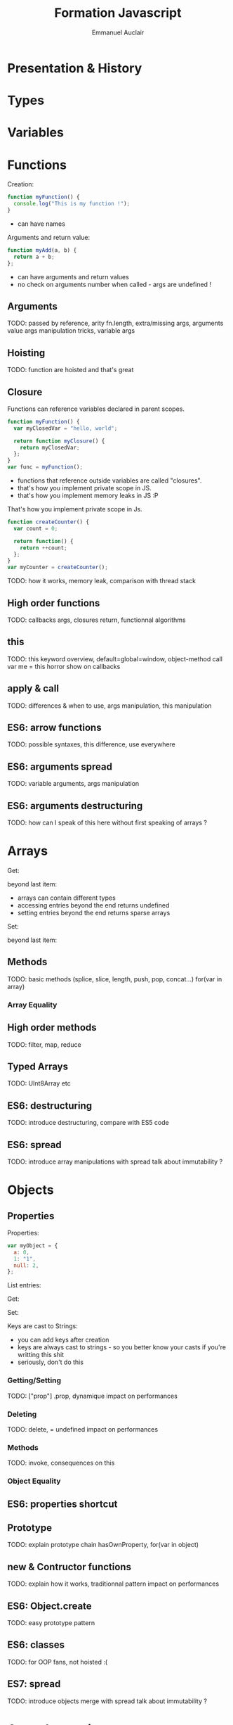 #+TITLE: Formation Javascript
#+AUTHOR: Emmanuel Auclair
#+OPTIONS: toc:1
#+OPTIONS: reveal_center:t reveal_width:1200 reveal_height:800
#+REVEAL_HLEVEL: 2
#+REVEAL_ROOT: ./reveal.js
#+REVEAL_TRANS: none
#+REVEAL_THEME: night
#+REVEAL_DEFAULT_FRAG_STYLE: appear
#+REVEAL_EXTRA_CSS: ./local.css

* Presentation & History
  #+INCLUDE: "./slides/presentation.org"

* Types
  #+INCLUDE: "./slides/types.org"

* Variables
  #+INCLUDE: "./slides/vars.org"

* Functions
    Creation:
    #+BEGIN_SRC js :exports code :results output :session function-types
    function myFunction() {
      console.log("This is my function !");
    }
    #+END_SRC

    #+BEGIN_SRC js :exports results :results output :session function-types
    myFunction();
    #+END_SRC

    #+BEGIN_NOTES
    - can have names
    #+END_NOTES

    #+REVEAL: split

    Arguments and return value:
    #+BEGIN_SRC js :exports code :results output :session function-types
    function myAdd(a, b) {
      return a + b;
    };
    #+END_SRC

    #+BEGIN_SRC js :exports results :results output :session function-types
    myAdd("hello ", "world");
    myAdd("hello ");
    #+END_SRC

    #+BEGIN_SRC js :exports results :results output :session function-types
    myAdd.length;
    #+END_SRC

    #+BEGIN_NOTES
    - can have arguments and return values
    - no check on arguments number when called - args are undefined !
    #+END_NOTES
** Arguments
   TODO: passed by reference, arity fn.length, extra/missing args, arguments value
   args manipulation tricks, variable args
** Hoisting
   TODO: function are hoisted and that's great
** Closure

   #+REVEAL: split

   Functions can reference variables declared in parent scopes.
   #+BEGIN_SRC js :exports code :results output :session vars-local-scope
   function myFunction() {
     var myClosedVar = "hello, world";

     return function myClosure() {
       return myClosedVar;
     };
   }
   var func = myFunction();
   #+END_SRC

   #+BEGIN_SRC js :exports results :results output :session vars-local-scope
   func();
   #+END_SRC

   #+BEGIN_NOTES
   - functions that reference outside variables are called "closures".
   - that's how you implement private scope in JS.
   - that's how you implement memory leaks in JS :P
   #+END_NOTES

   #+REVEAL: split

   That's how you implement private scope in Js.
   #+BEGIN_SRC js :exports code :results output :session vars-local-scope
   function createCounter() {
     var count = 0;

     return function() {
       return ++count;
     };
   }
   var myCounter = createCounter();
   #+END_SRC

   #+BEGIN_SRC js :exports results :results output :session vars-local-scope
   myCounter();
   myCounter();
   #+END_SRC
    TODO: how it works, memory leak, comparison with thread stack
** High order functions
   TODO: callbacks args, closures return, functionnal algorithms
** this
   TODO: this keyword overview, default=global=window, object-method call
   var me = this horror show on callbacks
** apply & call
   TODO: differences & when to use, args manipulation, this manipulation
** ES6: arrow functions
   TODO: possible syntaxes, this difference, use everywhere
** ES6: arguments spread
   TODO: variable arguments, args manipulation
** ES6: arguments destructuring
   TODO: how can I speak of this here without first speaking of arrays ?
* Arrays
    Get:
    #+BEGIN_SRC js :exports results :results output :session array-types
    myArray[0];
    myArray[2];
    #+END_SRC

    beyond last item:
    #+BEGIN_SRC js :exports results :results output :session array-types
    myArray[3];
    #+END_SRC

    #+BEGIN_NOTES
    - arrays can contain different types
    - accessing entries beyond the end returns undefined
    - setting entries beyond the end returns sparse arrays
    #+END_NOTES

    Set:
    #+BEGIN_SRC js :exports results :results output :session array-types
    myArray[1] = null;
    myArray;
    #+END_SRC

    beyond last item:
    #+BEGIN_SRC js :exports results :results output :session array-types
    myArray[5] = 5;
    myArray;
    #+END_SRC
** Methods
   TODO: basic methods (splice, slice, length, push, pop, concat...)
   for(var in array)
*** Array Equality
** High order methods
   TODO: filter, map, reduce
** Typed Arrays
   TODO: UInt8Array etc
** ES6: destructuring
   TODO: introduce destructuring, compare with ES5 code
** ES6: spread
   TODO: introduce array manipulations with spread
   talk about immutability ?
* Objects
** Properties
    Properties:
    #+BEGIN_SRC js :exports code :results output :session object-types
    var myObject = {
      a: 0,
      1: "1",
      null: 2,
    };
    #+END_SRC

    List entries:
    #+BEGIN_SRC js :exports results :results output :session object-types
    Object.keys(myObject);
    Object.values(myObject);
    #+END_SRC

    #+REVEAL: split

    Get:
    #+BEGIN_SRC js :exports results :results output :session object-types
    myObject.a;
    myObject[1];
    myObject[null];
    #+END_SRC

    #+REVEAL: split

    Set:
    #+BEGIN_SRC js :exports results :results output :session object-types
    myObject.b = 3;
    myObject[true] = 4;
    myObject[undefined] = 5;
    #+END_SRC

    #+BEGIN_SRC js :exports results :results output :session object-types
    Object.keys(myObject);
    Object.values(myObject);
    #+END_SRC

    #+BEGIN_SRC js :exports results :results output :session object-types
    myObject["b"];
    myObject[true];
    myObject[undefined];
    #+END_SRC

    #+REVEAL: split

    Keys are cast to Strings:
    #+BEGIN_SRC js :exports results :results output :session object-types
    myObject[{toto: 1}] = 5;
    myObject[[1,2,3]] = 6;
    #+END_SRC

    #+BEGIN_SRC js :exports results :results output :session object-types
    Object.keys(myObject);
    Object.values(myObject);
    #+END_SRC

    #+BEGIN_SRC js :exports results :results output :session object-types
    myObject[{toto: 42}];
    myObject[[1,2,3]];
    #+END_SRC

    #+BEGIN_NOTES
    - you can add keys after creation
    - keys are always cast to strings - so you better know your casts if you're writting this shit
    - seriously, don't do this
    #+END_NOTES
*** Getting/Setting
    TODO: ["prop"] .prop, dynamique
    impact on performances
*** Deleting
    TODO: delete, = undefined
    impact on performances
*** Methods
    TODO: invoke, consequences on this
*** Object Equality
** ES6: properties shortcut
** Prototype
   TODO: explain prototype chain
   hasOwnProperty, for(var in object)
** new & Contructor functions
   TODO: explain how it works, traditionnal pattern
   impact on performances
** ES6: Object.create
   TODO: easy prototype pattern
** ES6: classes
   TODO: for OOP fans, not hoisted :(
** ES7: spread
   TODO: introduce objects merge with spread
   talk about immutability ?
* Asynchronocity
** Execution model
   TODO: single threaded, asynchronous
   Tasks, micro-tasks ?
** Exceptions
   TODO: try/catch
** Callbacks
   TODO: standard Node form, callback hell, pyramid of doom
** setTimeout/setInterval
** ES6: Promises
   TODO: why, how it works
   advantages & inconvenients (spread like a virus)
** ES7: async/await
   TODO: how it works, inconvenients (spread like a virus)
* Tools
** NPM
** Yarn
** Eslint
** Babel
** Webpack
** Chrome debugger
* Misc
** Node
** ES6/7/Node modules
** Date
** Lodash
** Immutability
